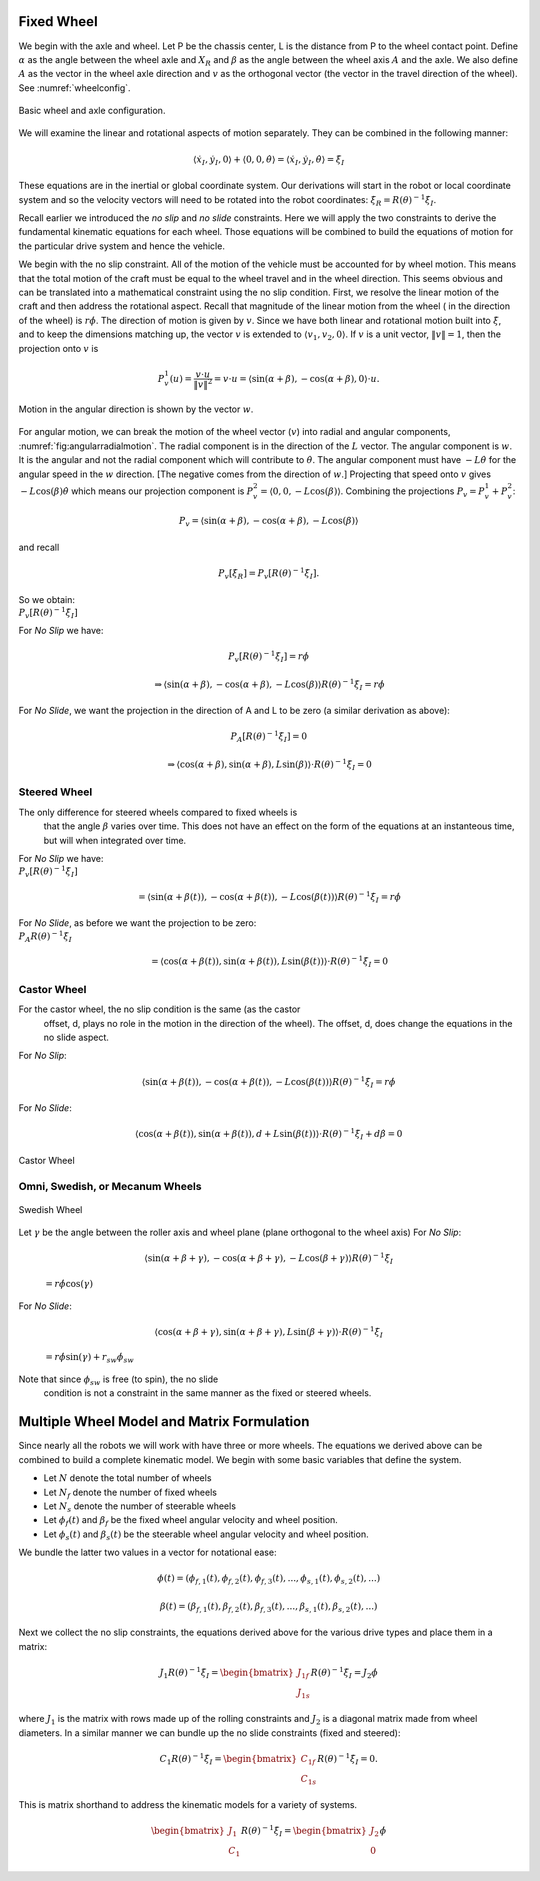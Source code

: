 Fixed Wheel
-----------

We begin with the axle and wheel. Let P be the chassis center, L is the
distance from P to the wheel contact point. Define :math:`\alpha` as the
angle between the wheel axle and :math:`X_R` and :math:`\beta` as the
angle between the wheel axis :math:`A` and the axle. We also define
:math:`A` as the vector in the wheel axle direction and :math:`v` as the
orthogonal vector (the vector in the travel direction of the wheel). See
:numref:`wheelconfig`.

.. _`wheelconfig`:
.. figure:: KinematicsFigures/fixedwheel.*
   :width: 40%
   :align: center

   Basic wheel and axle configuration.


.. math::
   :label: eq:axledirection

   A = \left\langle \cos(\alpha+\beta) , \sin(\alpha+\beta) \right\rangle

.. math::
   :label: eq:wheeldirection

   v = \left\langle \sin(\alpha+\beta) , -\cos(\alpha+\beta) \right\rangle

We will examine the linear and rotational aspects of motion separately.
They can be combined in the following manner:

.. math::

   \left\langle \dot{x}_I , \dot{y}_I , 0 \right\rangle + \left\langle 0 , 0 , \dot{\theta} \right\rangle =
   \left\langle \dot{x}_I , \dot{y}_I , \dot{\theta} \right\rangle = \dot{\xi}_I

These equations are in the inertial or global coordinate system. Our
derivations will start in the robot or local coordinate system and so
the velocity vectors will need to be rotated into the robot coordinates:
:math:`\dot{\xi}_R = R(\theta)^{-1}\dot{\xi}_I`.

Recall earlier we introduced the *no slip* and *no slide* constraints.
Here we  will apply the two constraints to derive the fundamental kinematic
equations for each wheel.  Those equations will be combined to build the
equations of motion for the particular drive system and hence the vehicle.

We begin with the no slip constraint. All of the motion of the vehicle
must be accounted for by wheel motion. This means that the total motion
of the craft must be equal to the wheel travel and in the wheel
direction. This seems obvious and can be translated into a mathematical
constraint using the no slip condition. First, we resolve the linear
motion of the craft and then address the rotational aspect. Recall that
magnitude of the linear motion from the wheel ( in the direction of the
wheel) is :math:`r\dot{\phi}`. The direction of motion is given by
:math:`v`. Since we have both linear and rotational motion built into
:math:`\dot{\xi}`, and to keep the dimensions matching up, the vector
:math:`v` is extended to :math:`\langle v_1, v_2, 0 \rangle`. If
:math:`v` is a unit vector, :math:`\| v \| = 1`, then the projection
onto :math:`v` is

.. math:: P^1_v (u) = \frac{v\cdot u}{\| v\|^2} = v \cdot u = \left\langle \sin(\alpha+\beta) , -\cos(\alpha+\beta) , 0 \right\rangle \cdot u.

.. _`fig:angularradialmotion`:
.. figure:: KinematicsFigures/fixedwheel2.*
   :width: 40%
   :align: center

   Motion in the angular direction is shown by the vector :math:`w`.


For angular motion, we can break the motion of the wheel vector
(:math:`v`) into radial and angular components,
:numref:`fig:angularradialmotion`. The
radial component is in the direction of the :math:`L` vector. The
angular component is :math:`w`. It is the angular and not the radial
component which will contribute to :math:`\dot{\theta}`. The angular
component must have :math:`-L \dot{\theta}` for the angular speed in the
:math:`w` direction. [The negative comes from the direction of
:math:`w`.] Projecting that speed onto :math:`v` gives
:math:`-L\cos(\beta) \dot{\theta}` which means our projection component
is :math:`P^2_v = \left\langle 0 , 0 ,  -L\cos(\beta) \right\rangle`.
Combining the projections :math:`P_v = P^1_v + P^2_v`:

.. math:: P_v =  \left\langle \sin(\alpha+\beta) , -\cos(\alpha+\beta), -L\cos(\beta) \right\rangle

and recall

.. math:: P_v [\dot{\xi}_R]  = P_v [R(\theta)^{-1}\dot{\xi}_I] .

| So we obtain:
| :math:`P_v [R(\theta)^{-1}\dot{\xi}_I]`

.. math::
   :label: wheelprojection

    = \left\langle \sin(\alpha+\beta) , -\cos(\alpha+\beta), -L\cos(\beta) \right\rangle
   \cdot R(\theta)^{-1}\left\langle \dot{x}_I , \dot{y}_I , \dot{\theta} \right\rangle .

For *No Slip* we have:

.. math:: P_v [R(\theta)^{-1}\dot{\xi}_I] =r\dot{\phi}

.. math::

   \Rightarrow  \left\langle \sin(\alpha+\beta) , -\cos(\alpha+\beta), -L\cos(\beta) \right\rangle
   R(\theta)^{-1}\dot{\xi}_I = r\dot{\phi}

For *No Slide*, we want the projection in the direction of A and L to be
zero (a similar derivation as above):

.. math:: P_A [R(\theta)^{-1}\dot{\xi}_I]= 0

.. math::

   \Rightarrow  \left\langle \cos(\alpha+\beta) , \sin(\alpha+\beta), L\sin(\beta) \right\rangle
   \cdot R(\theta)^{-1}\dot{\xi}_I= 0

Steered Wheel
~~~~~~~~~~~~~

The only difference for steered wheels compared to fixed wheels is
  that the angle :math:`\beta` varies over time. This does not have an
  effect on the form of the equations at an instanteous time, but will
  when integrated over time.

| For *No Slip* we have:
| :math:`P_v [R(\theta)^{-1}\dot{\xi}_I]`

  .. math::

     =  \left\langle \sin(\alpha+\beta(t)) , -\cos(\alpha+\beta(t)), -L\cos(\beta(t)) \right\rangle
     R(\theta)^{-1}\dot{\xi}_I = r\dot{\phi}

| For *No Slide*, as before we want the projection to be zero:
| :math:`P_A R(\theta)^{-1}\dot{\xi}_I`

  .. math::

     =  \left\langle \cos(\alpha+\beta(t)) , \sin(\alpha+\beta(t)), L\sin(\beta(t)) \right\rangle
     \cdot R(\theta)^{-1}\dot{\xi}_I= 0

Castor Wheel
~~~~~~~~~~~~

For the castor wheel, the no slip condition is the same (as the castor
  offset, d, plays no role in the motion in the direction of the wheel).
  The offset, d, does change the equations in the no slide aspect.

| For *No Slip*:

  .. math::

     \left\langle \sin(\alpha+\beta(t)) , -\cos(\alpha+\beta(t)), -L\cos(\beta(t)) \right\rangle
     R(\theta)^{-1}\dot{\xi}_I = r\dot{\phi}

For *No Slide*:

.. math::

   \left\langle \cos(\alpha+\beta(t)) , \sin(\alpha+\beta(t)), d + L\sin(\beta(t)) \right\rangle
   \cdot R(\theta)^{-1}\dot{\xi}_I + d\dot{\beta} = 0


.. figure:: KinematicsFigures/castorwheel.*
   :width: 40%
   :align: center

   Castor Wheel

Omni, Swedish, or Mecanum Wheels
~~~~~~~~~~~~~~~~~~~~~~~~~~~~~~~~


.. figure:: KinematicsFigures/swedish_angle.*
   :width: 15%
   :align: center

   Swedish Wheel

Let :math:`\gamma` be the angle between the roller axis and wheel
plane (plane orthogonal to the wheel axis) For *No Slip*:

  .. math::

     \left\langle \sin(\alpha+\beta+\gamma) , -\cos(\alpha+\beta+\gamma), -L\cos(\beta +\gamma) \right\rangle
     R(\theta)^{-1}\dot{\xi}_I

  \ :math:`= r\dot{\phi}\cos(\gamma)`

For *No Slide*:

  .. math::

     \left\langle \cos(\alpha+\beta +\gamma) , \sin(\alpha+\beta+\gamma),  L\sin(\beta + \gamma) \right\rangle
     \cdot R(\theta)^{-1}\dot{\xi}_I

  \ :math:`= r\dot{\phi}\sin(\gamma) + r_{sw}\dot{\phi}_{sw}`

Note that since :math:`\phi_{sw}` is free (to spin), the no slide
  condition is not a constraint in the same manner as the fixed or
  steered wheels.


Multiple Wheel Model and Matrix Formulation
-------------------------------------------

Since nearly all the robots we will work with have three or more wheels.
The equations we derived above can be combined to build a complete
kinematic model. We begin with some basic variables that define the
system.

-  Let :math:`N` denote the total number of wheels

-  Let :math:`N_f` denote the number of fixed wheels

-  Let :math:`N_s` denote the number of steerable wheels

-  Let :math:`\phi_f(t)` and :math:`\beta_f` be the fixed wheel angular
   velocity and wheel position.

-  Let :math:`\phi_s(t)` and :math:`\beta_s(t)` be the steerable wheel
   angular velocity and wheel position.

We bundle the latter two values in a vector for notational ease:

.. math::

   \phi (t) = ( \phi_{f,1}(t),
   \phi_{f,2}(t), \phi_{f,3}(t), ..., \phi_{s,1}(t), \phi_{s,2}(t), ...)

.. math::

   \beta (t) = ( \beta_{f,1}(t),
   \beta_{f,2}(t), \beta_{f,3}(t), ..., \beta_{s,1}(t), \beta_{s,2}(t), ...)

Next we collect the no slip constraints, the equations derived above for
the various drive types and place them in a matrix:

.. math:: J_1 R(\theta)^{-1}\dot{\xi}_I = \begin{bmatrix} J_{1f} \\ J_{1s}\end{bmatrix} R(\theta)^{-1} \dot{\xi}_I= J_2 \dot{\phi}

where :math:`J_1` is the matrix with rows made up of the rolling
constraints and :math:`J_2` is a diagonal matrix made from wheel
diameters. In a similar manner we can bundle up the no slide constraints
(fixed and steered):

.. math:: C_1 R(\theta)^{-1}\dot{\xi}_I = \begin{bmatrix} C_{1f} \\ C_{1s}\end{bmatrix} R(\theta)^{-1} \dot{\xi}_I = 0.

This is matrix shorthand to address the kinematic models for a variety
of systems.

.. math:: \begin{bmatrix} J_1 \\ C_1 \end{bmatrix} R(\theta)^{-1} \dot{\xi}_I = \begin{bmatrix} J_2 \\ 0\end{bmatrix} \dot{\phi}
